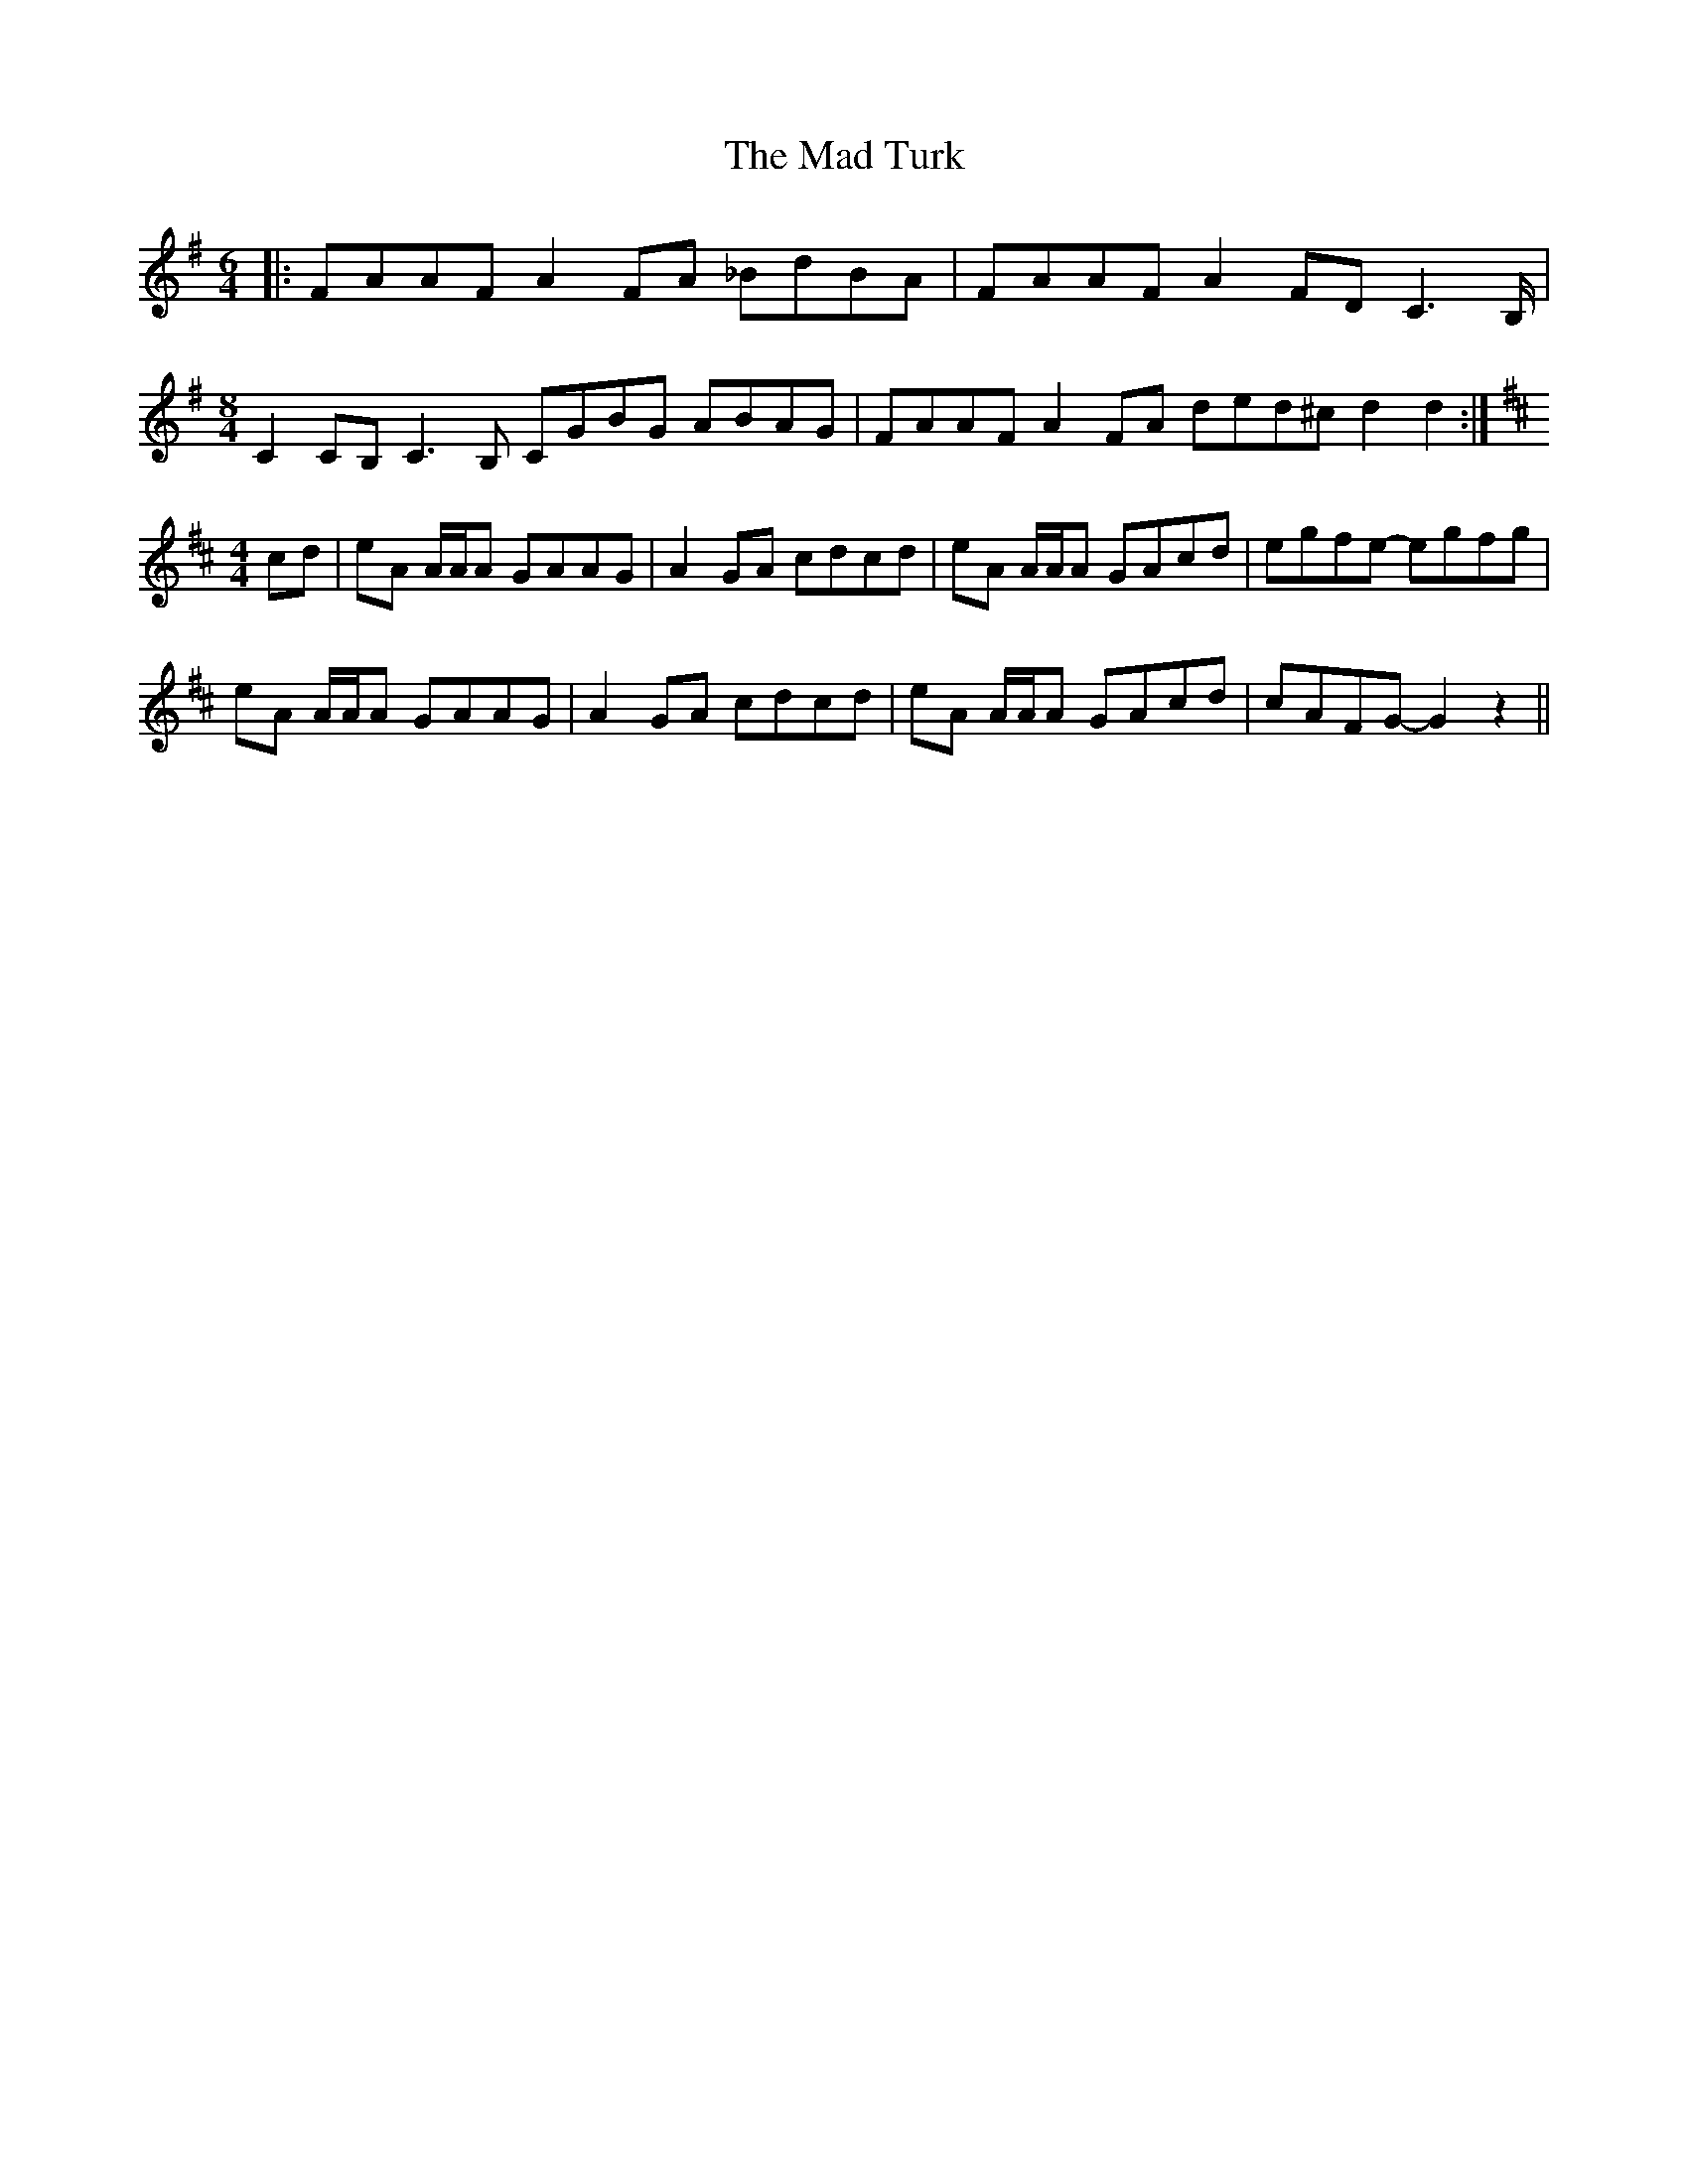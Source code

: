 X: 24735
T: Mad Turk, The
R: reel
M: 4/4
K: Gmajor
M:6/4
|:FAAF A2 FA _BdBA|FAAF A2 FD C3 B,/|
M:8/4
C2 CB, C3 B, CGBG ABAG|FAAF A2 FA ded^c d2d2:|
M:4/4
K: D
cd|eA A/A/A GAAG|A2 GA cdcd|eA A/A/A GAcd|egfe- egfg|
eA A/A/A GAAG|A2 GA cdcd|eA A/A/A GAcd|cAFG- G2 z2||

